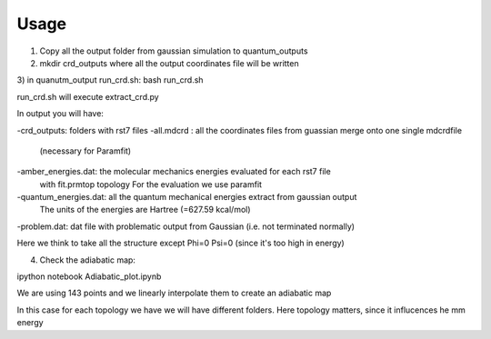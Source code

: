 Usage
=====

1) Copy all the output folder  from gaussian simulation to quantum_outputs

2) mkdir crd_outputs   where all the output coordinates file will be written

3) in quanutm_output run_crd.sh:
bash run_crd.sh

run_crd.sh will execute extract_crd.py

In output you will have:

-crd_outputs:  folders with rst7 files
-all.mdcrd  :  all the coordinates files from guassian merge onto one single mdcrdfile
               (necessary for Paramfit)
-amber_energies.dat: the molecular mechanics energies evaluated for each rst7 file
              with fit.prmtop topology
              For the evaluation we use paramfit
-quantum_energies.dat: all the quantum mechanical energies extract from gaussian output
              The units of the energies are Hartree (=627.59 kcal/mol)

-problem.dat: dat file with problematic output from Gaussian (i.e. not terminated normally)


Here we think to take all the structure except Phi=0 Psi=0 (since it's too high  in energy)

4) Check the adiabatic map:

ipython notebook Adiabatic_plot.ipynb

We are using 143 points and we linearly interpolate them to create an adiabatic map

In this case for each topology we have we will have different folders. Here topology
matters, since it influcences he mm energy
